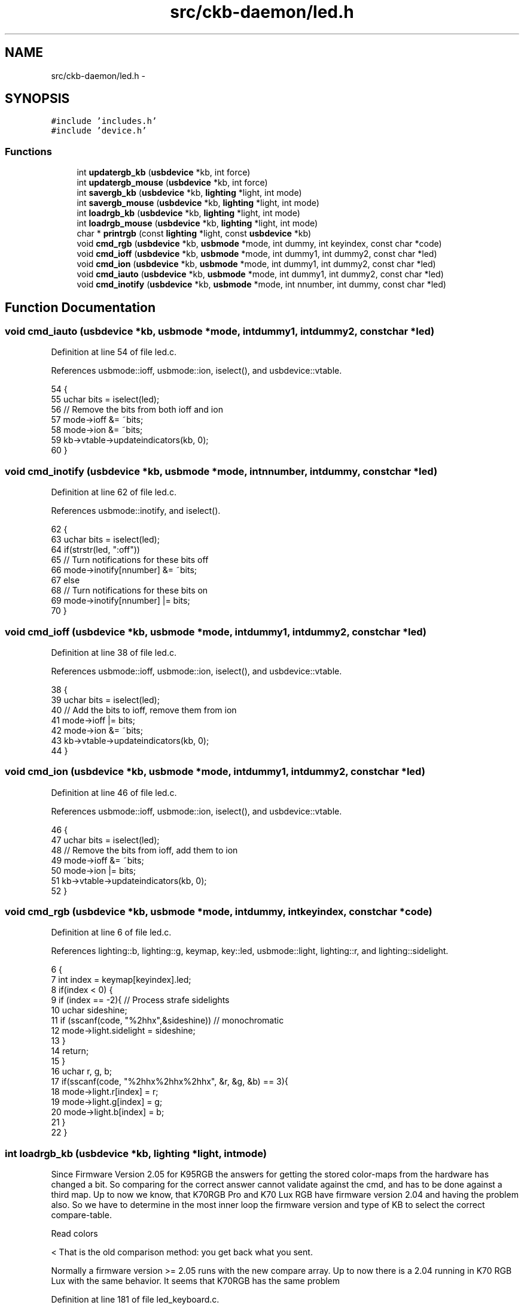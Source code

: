 .TH "src/ckb-daemon/led.h" 3 "Sat Jun 17 2017" "Version beta-v0.2.8 at branch testing" "ckb-next" \" -*- nroff -*-
.ad l
.nh
.SH NAME
src/ckb-daemon/led.h \- 
.SH SYNOPSIS
.br
.PP
\fC#include 'includes\&.h'\fP
.br
\fC#include 'device\&.h'\fP
.br

.SS "Functions"

.in +1c
.ti -1c
.RI "int \fBupdatergb_kb\fP (\fBusbdevice\fP *kb, int force)"
.br
.ti -1c
.RI "int \fBupdatergb_mouse\fP (\fBusbdevice\fP *kb, int force)"
.br
.ti -1c
.RI "int \fBsavergb_kb\fP (\fBusbdevice\fP *kb, \fBlighting\fP *light, int mode)"
.br
.ti -1c
.RI "int \fBsavergb_mouse\fP (\fBusbdevice\fP *kb, \fBlighting\fP *light, int mode)"
.br
.ti -1c
.RI "int \fBloadrgb_kb\fP (\fBusbdevice\fP *kb, \fBlighting\fP *light, int mode)"
.br
.ti -1c
.RI "int \fBloadrgb_mouse\fP (\fBusbdevice\fP *kb, \fBlighting\fP *light, int mode)"
.br
.ti -1c
.RI "char * \fBprintrgb\fP (const \fBlighting\fP *light, const \fBusbdevice\fP *kb)"
.br
.ti -1c
.RI "void \fBcmd_rgb\fP (\fBusbdevice\fP *kb, \fBusbmode\fP *mode, int dummy, int keyindex, const char *code)"
.br
.ti -1c
.RI "void \fBcmd_ioff\fP (\fBusbdevice\fP *kb, \fBusbmode\fP *mode, int dummy1, int dummy2, const char *led)"
.br
.ti -1c
.RI "void \fBcmd_ion\fP (\fBusbdevice\fP *kb, \fBusbmode\fP *mode, int dummy1, int dummy2, const char *led)"
.br
.ti -1c
.RI "void \fBcmd_iauto\fP (\fBusbdevice\fP *kb, \fBusbmode\fP *mode, int dummy1, int dummy2, const char *led)"
.br
.ti -1c
.RI "void \fBcmd_inotify\fP (\fBusbdevice\fP *kb, \fBusbmode\fP *mode, int nnumber, int dummy, const char *led)"
.br
.in -1c
.SH "Function Documentation"
.PP 
.SS "void cmd_iauto (\fBusbdevice\fP *kb, \fBusbmode\fP *mode, intdummy1, intdummy2, const char *led)"

.PP
Definition at line 54 of file led\&.c\&.
.PP
References usbmode::ioff, usbmode::ion, iselect(), and usbdevice::vtable\&.
.PP
.nf
54                                                                                      {
55     uchar bits = iselect(led);
56     // Remove the bits from both ioff and ion
57     mode->ioff &= ~bits;
58     mode->ion &= ~bits;
59     kb->vtable->updateindicators(kb, 0);
60 }
.fi
.SS "void cmd_inotify (\fBusbdevice\fP *kb, \fBusbmode\fP *mode, intnnumber, intdummy, const char *led)"

.PP
Definition at line 62 of file led\&.c\&.
.PP
References usbmode::inotify, and iselect()\&.
.PP
.nf
62                                                                                        {
63     uchar bits = iselect(led);
64     if(strstr(led, ":off"))
65         // Turn notifications for these bits off
66         mode->inotify[nnumber] &= ~bits;
67     else
68         // Turn notifications for these bits on
69         mode->inotify[nnumber] |= bits;
70 }
.fi
.SS "void cmd_ioff (\fBusbdevice\fP *kb, \fBusbmode\fP *mode, intdummy1, intdummy2, const char *led)"

.PP
Definition at line 38 of file led\&.c\&.
.PP
References usbmode::ioff, usbmode::ion, iselect(), and usbdevice::vtable\&.
.PP
.nf
38                                                                                     {
39     uchar bits = iselect(led);
40     // Add the bits to ioff, remove them from ion
41     mode->ioff |= bits;
42     mode->ion &= ~bits;
43     kb->vtable->updateindicators(kb, 0);
44 }
.fi
.SS "void cmd_ion (\fBusbdevice\fP *kb, \fBusbmode\fP *mode, intdummy1, intdummy2, const char *led)"

.PP
Definition at line 46 of file led\&.c\&.
.PP
References usbmode::ioff, usbmode::ion, iselect(), and usbdevice::vtable\&.
.PP
.nf
46                                                                                    {
47     uchar bits = iselect(led);
48     // Remove the bits from ioff, add them to ion
49     mode->ioff &= ~bits;
50     mode->ion |= bits;
51     kb->vtable->updateindicators(kb, 0);
52 }
.fi
.SS "void cmd_rgb (\fBusbdevice\fP *kb, \fBusbmode\fP *mode, intdummy, intkeyindex, const char *code)"

.PP
Definition at line 6 of file led\&.c\&.
.PP
References lighting::b, lighting::g, keymap, key::led, usbmode::light, lighting::r, and lighting::sidelight\&.
.PP
.nf
6                                                                                      {
7     int index = keymap[keyindex]\&.led;
8     if(index < 0) {
9         if (index == -2){     // Process strafe sidelights
10             uchar sideshine;
11             if (sscanf(code, "%2hhx",&sideshine)) // monochromatic
12                 mode->light\&.sidelight = sideshine;
13         }
14         return;
15     }
16     uchar r, g, b;
17     if(sscanf(code, "%2hhx%2hhx%2hhx", &r, &g, &b) == 3){
18         mode->light\&.r[index] = r;
19         mode->light\&.g[index] = g;
20         mode->light\&.b[index] = b;
21     }
22 }
.fi
.SS "int loadrgb_kb (\fBusbdevice\fP *kb, \fBlighting\fP *light, intmode)"
Since Firmware Version 2\&.05 for K95RGB the answers for getting the stored color-maps from the hardware has changed a bit\&. So comparing for the correct answer cannot validate against the cmd, and has to be done against a third map\&. Up to now we know, that K70RGB Pro and K70 Lux RGB have firmware version 2\&.04 and having the problem also\&. So we have to determine in the most inner loop the firmware version and type of KB to select the correct compare-table\&.
.PP
Read colors 
.PP
.nf
                                              < That is the old comparison method: you get back what you sent.

.fi
.PP
 Normally a firmware version >= 2\&.05 runs with the new compare array\&. Up to now there is a 2\&.04 running in K70 RGB Lux with the same behavior\&. It seems that K70RGB has the same problem 
.PP
Definition at line 181 of file led_keyboard\&.c\&.
.PP
References lighting::b, ckb_err, usbdevice::fwversion, lighting::g, MSG_SIZE, N_KEYS_HW, P_K70_LUX, P_K70_LUX_NRGB, usbdevice::product, lighting::r, usbrecv, and usbsend\&.
.PP
Referenced by hwloadmode()\&.
.PP
.nf
181                                                         {
182     if(kb->fwversion >= 0x0120){
183         uchar data_pkt[12][MSG_SIZE] = {
184             { 0x0e, 0x14, 0x03, 0x01, 0x01, mode + 1, 0x01 },
185             { 0xff, 0x01, 60, 0 },
186             { 0xff, 0x02, 60, 0 },
187             { 0xff, 0x03, 24, 0 },
188             { 0x0e, 0x14, 0x03, 0x01, 0x01, mode + 1, 0x02 },
189             { 0xff, 0x01, 60, 0 },
190             { 0xff, 0x02, 60, 0 },
191             { 0xff, 0x03, 24, 0 },
192             { 0x0e, 0x14, 0x03, 0x01, 0x01, mode + 1, 0x03 },
193             { 0xff, 0x01, 60, 0 },
194             { 0xff, 0x02, 60, 0 },
195             { 0xff, 0x03, 24, 0 },
196         };
197         uchar in_pkt[4][MSG_SIZE] = {
198             { 0x0e, 0x14, 0x03, 0x01 },
199             { 0xff, 0x01, 60, 0 },
200             { 0xff, 0x02, 60, 0 },
201             { 0xff, 0x03, 24, 0 },
202         };
203 
209 
210         uchar cmp_pkt[4][4] = {
211             { 0x0e, 0x14, 0x03, 0x01 },
212             { 0x0e, 0xff, 0x01, 60 },
213             { 0x0e, 0xff, 0x02, 60 },
214             { 0x0e, 0xff, 0x03, 24 },
215         };
217         uchar* colors[3] = { light->r, light->g, light->b };
218         for(int clr = 0; clr < 3; clr++){
219             for(int i = 0; i < 4; i++){
220                 if(!usbrecv(kb, data_pkt[i + clr * 4], in_pkt[i]))
221                     return -1;
222 
223                 uchar* comparePacket = data_pkt[i + clr * 4];   
224                 if ((kb->fwversion >= 0x205)
228                         || ((kb->fwversion >= 0x204)
229                             && ((kb->product == P_K70_LUX_NRGB) || (kb->product == P_K70_LUX)))) {
230                     comparePacket = cmp_pkt[i];
231                 }
232 
233                 if (memcmp(in_pkt[i], comparePacket, 4)) {
234                     ckb_err("Bad input header\n");
235                     ckb_err("color = %d, i = %d, mode = %d\nOutput (Request): %2\&.2x %2\&.2x %2\&.2x %2\&.2x\nInput(Reply): %2\&.2x %2\&.2x %2\&.2x %2\&.2x %2\&.2x %2\&.2x %2\&.2x %2\&.2x\n", clr, i, mode,
236                         comparePacket[0], comparePacket[1], comparePacket[2], comparePacket[3],
237                         in_pkt[i][0], in_pkt[i][1], in_pkt[i][2], in_pkt[i][3], in_pkt[i][4], in_pkt[i][5], in_pkt[i][6], in_pkt[i][7]);
238                     in_pkt[2][0] = 0x99;
239                     in_pkt[2][1] = 0x99;
240                     in_pkt[2][2] = 0x99;
241                     in_pkt[2][3] = 0x99;
242                     usbrecv(kb, in_pkt[2], in_pkt[2]); // just to find it in the wireshark log
243                     return -1;
244                 }
245             }
246             // Copy colors to lighting\&. in_pkt[0] is irrelevant\&.
247             memcpy(colors[clr], in_pkt[1] + 4, 60);
248             memcpy(colors[clr] + 60, in_pkt[2] + 4, 60);
249             memcpy(colors[clr] + 120, in_pkt[3] + 4, 24);
250         }
251     } else {
252         uchar data_pkt[5][MSG_SIZE] = {
253             { 0x0e, 0x14, 0x02, 0x01, 0x01, mode + 1, 0 },
254             { 0xff, 0x01, 60, 0 },
255             { 0xff, 0x02, 60, 0 },
256             { 0xff, 0x03, 60, 0 },
257             { 0xff, 0x04, 36, 0 },
258         };
259         uchar in_pkt[4][MSG_SIZE] = {
260             { 0xff, 0x01, 60, 0 },
261             { 0xff, 0x02, 60, 0 },
262             { 0xff, 0x03, 60, 0 },
263             { 0xff, 0x04, 36, 0 },
264         };
265         // Write initial packet
266         if(!usbsend(kb, data_pkt[0], 1))
267             return -1;
268         // Read colors
269         for(int i = 1; i < 5; i++){
270             if(!usbrecv(kb, data_pkt[i],in_pkt[i - 1]))
271                 return -1;
272             if(memcmp(in_pkt[i - 1], data_pkt[i], 4)){
273                 ckb_err("Bad input header\n");
274                 return -1;
275             }
276         }
277         // Copy the data back to the mode
278         uint8_t mr[N_KEYS_HW / 2], mg[N_KEYS_HW / 2], mb[N_KEYS_HW / 2];
279         memcpy(mr,      in_pkt[0] +  4, 60);
280         memcpy(mr + 60, in_pkt[1] +  4, 12);
281         memcpy(mg,      in_pkt[1] + 16, 48);
282         memcpy(mg + 48, in_pkt[2] +  4, 24);
283         memcpy(mb,      in_pkt[2] + 28, 36);
284         memcpy(mb + 36, in_pkt[3] +  4, 36);
285         // Unpack LED data to 8bpc format
286         for(int i = 0; i < N_KEYS_HW; i++){
287             int     i_2 = i / 2;
288             uint8_t r, g, b;
289 
290             // 3-bit intensities stored in alternate nybbles\&.
291             if (i & 1) {
292                 r = 7 - (mr[i_2] >> 4);
293                 g = 7 - (mg[i_2] >> 4);
294                 b = 7 - (mb[i_2] >> 4);
295             } else {
296                 r = 7 - (mr[i_2] & 0x0F);
297                 g = 7 - (mg[i_2] & 0x0F);
298                 b = 7 - (mb[i_2] & 0x0F);
299             }
300             // Scale 3-bit values up to 8 bits\&.
301             light->r[i] = r << 5 | r << 2 | r >> 1;
302             light->g[i] = g << 5 | g << 2 | g >> 1;
303             light->b[i] = b << 5 | b << 2 | b >> 1;
304         }
305     }
306     return 0;
307 }
.fi
.SS "int loadrgb_mouse (\fBusbdevice\fP *kb, \fBlighting\fP *light, intmode)"

.PP
Definition at line 81 of file led_mouse\&.c\&.
.PP
References lighting::b, ckb_err, lighting::g, IS_SABRE, IS_SCIMITAR, LED_DPI, LED_MOUSE, MSG_SIZE, lighting::r, and usbrecv\&.
.PP
Referenced by cmd_hwload_mouse()\&.
.PP
.nf
81                                                            {
82     uchar data_pkt[MSG_SIZE] = { 0x0e, 0x13, 0x10, 1, 0 };
83     uchar in_pkt[MSG_SIZE] = { 0 };
84     // Load each RGB zone
85     int zonecount = IS_SCIMITAR(kb) ? 4 : IS_SABRE(kb) ? 3 : 2;
86     for(int i = 0; i < zonecount; i++){
87         if(!usbrecv(kb, data_pkt, in_pkt))
88             return -1;
89         if(memcmp(in_pkt, data_pkt, 4)){
90             ckb_err("Bad input header\n");
91             return -2;
92         }
93         // Copy data
94         int led = LED_MOUSE + i;
95         if(led >= LED_DPI)
96             led++;          // Skip DPI light
97         light->r[led] = in_pkt[4];
98         light->g[led] = in_pkt[5];
99         light->b[led] = in_pkt[6];
100         // Set packet for next zone
101         data_pkt[2]++;
102     }
103     return 0;
104 }
.fi
.SS "char* printrgb (const \fBlighting\fP *light, const \fBusbdevice\fP *kb)"

.PP
Definition at line 102 of file led\&.c\&.
.PP
References lighting::b, lighting::g, has_key(), keymap, key::led, N_KEYS_EXTENDED, key::name, and lighting::r\&.
.PP
Referenced by _cmd_get()\&.
.PP
.nf
102                                                           {
103     uchar r[N_KEYS_EXTENDED], g[N_KEYS_EXTENDED], b[N_KEYS_EXTENDED];
104     const uchar* mr = light->r;
105     const uchar* mg = light->g;
106     const uchar* mb = light->b;
107     for(int i = 0; i < N_KEYS_EXTENDED; i++){
108         // Translate the key index to an RGB index using the key map
109         int k = keymap[i]\&.led;
110         if(k < 0)
111             continue;
112         r[i] = mr[k];
113         g[i] = mg[k];
114         b[i] = mb[k];
115     }
116     // Make a buffer to track key names and to filter out duplicates
117     char names[N_KEYS_EXTENDED][11];
118     for(int i = 0; i < N_KEYS_EXTENDED; i++){
119         const char* name = keymap[i]\&.name;
120         if(keymap[i]\&.led < 0 || !has_key(name, kb))
121             names[i][0] = 0;
122         else
123             strncpy(names[i], name, 11);
124     }
125     // Check to make sure these aren't all the same color
126     int same = 1;
127     for(int i = 1; i < N_KEYS_EXTENDED; i++){
128         if(!names[i][0])
129             continue;
130         if(r[i] != r[0] || g[i] != g[0] || b[i] != b[0]){
131             same = 0;
132             break;
133         }
134     }
135     // If they are, just output that color
136     if(same){
137         char* buffer = malloc(7);
138         snprintf(buffer, 7, "%02x%02x%02x", r[0], g[0], b[0]);
139         return buffer;
140     }
141     const int BUFFER_LEN = 4096;    // Should be more than enough to fit all keys
142     char* buffer = malloc(BUFFER_LEN);
143     int length = 0;
144     for(int i = 0; i < N_KEYS_EXTENDED; i++){
145         if(!names[i][0])
146             continue;
147         // Print the key name
148         int newlen = 0;
149         snprintf(buffer + length, BUFFER_LEN - length, length == 0 ? "%s%n" : " %s%n", names[i], &newlen);
150         length += newlen;
151         // Look ahead to see if any other keys have this color\&. If so, print them here as well\&.
152         uchar kr = r[i], kg = g[i], kb = b[i];
153         for(int j = i + 1; j < N_KEYS_EXTENDED; j++){
154             if(!names[j][0])
155                 continue;
156             if(r[j] != kr || g[j] != kg || b[j] != kb)
157                 continue;
158             snprintf(buffer + length, BUFFER_LEN - length, ",%s%n", names[j], &newlen);
159             length += newlen;
160             // Erase the key's name so it won't get printed later
161             names[j][0] = 0;
162         }
163         // Print the color
164         snprintf(buffer + length, BUFFER_LEN - length, ":%02x%02x%02x%n", kr, kg, kb, &newlen);
165         length += newlen;
166     }
167     return buffer;
168 }
.fi
.SS "int savergb_kb (\fBusbdevice\fP *kb, \fBlighting\fP *light, intmode)"

.PP
Definition at line 139 of file led_keyboard\&.c\&.
.PP
References usbdevice::dither, usbdevice::fwversion, IS_STRAFE, makergb_512(), makergb_full(), MSG_SIZE, ordered8to3(), quantize8to3(), and usbsend\&.
.PP
Referenced by cmd_hwsave_kb()\&.
.PP
.nf
139                                                         {
140     if(kb->fwversion >= 0x0120){
141         uchar data_pkt[12][MSG_SIZE] = {
142             // Red
143             { 0x7f, 0x01, 60, 0 },
144             { 0x7f, 0x02, 60, 0 },
145             { 0x7f, 0x03, 24, 0 },
146             { 0x07, 0x14, 0x03, 0x01, 0x01, mode + 1, 0x01 },
147             // Green
148             { 0x7f, 0x01, 60, 0 },
149             { 0x7f, 0x02, 60, 0 },
150             { 0x7f, 0x03, 24, 0 },
151             { 0x07, 0x14, 0x03, 0x01, 0x01, mode + 1, 0x02 },
152             // Blue
153             { 0x7f, 0x01, 60, 0 },
154             { 0x7f, 0x02, 60, 0 },
155             { 0x7f, 0x03, 24, 0 },
156             { 0x07, 0x14, 0x03, 0x01, 0x01, mode + 1, 0x03 }
157         };
158         makergb_full(light, data_pkt);
159         if(!usbsend(kb, data_pkt[0], 12))
160             return -1;
161         if (IS_STRAFE(kb)){ // end save
162             uchar save_end_pkt[MSG_SIZE] = { 0x07, 0x14, 0x04, 0x01, 0x01 };
163             if(!usbsend(kb, save_end_pkt, 1))
164                 return -1;
165         }
166     } else {
167         uchar data_pkt[5][MSG_SIZE] = {
168             { 0x7f, 0x01, 60, 0 },
169             { 0x7f, 0x02, 60, 0 },
170             { 0x7f, 0x03, 60, 0 },
171             { 0x7f, 0x04, 36, 0 },
172             { 0x07, 0x14, 0x02, 0x00, 0x01, mode + 1 }
173         };
174         makergb_512(light, data_pkt, kb->dither ? ordered8to3 : quantize8to3);
175         if(!usbsend(kb, data_pkt[0], 5))
176             return -1;
177     }
178     return 0;
179 }
.fi
.SS "int savergb_mouse (\fBusbdevice\fP *kb, \fBlighting\fP *light, intmode)"

.PP
Definition at line 62 of file led_mouse\&.c\&.
.PP
References lighting::b, lighting::g, IS_SABRE, IS_SCIMITAR, LED_DPI, LED_MOUSE, MSG_SIZE, lighting::r, and usbsend\&.
.PP
Referenced by cmd_hwsave_mouse()\&.
.PP
.nf
62                                                            {
63     uchar data_pkt[MSG_SIZE] = { 0x07, 0x13, 0x10, 1, 0 };
64     // Save each RGB zone, minus the DPI light which is sent in the DPI packets
65     int zonecount = IS_SCIMITAR(kb) ? 4 : IS_SABRE(kb) ? 3 : 2;
66     for(int i = 0; i < zonecount; i++){
67         int led = LED_MOUSE + i;
68         if(led >= LED_DPI)
69             led++;          // Skip DPI light
70         data_pkt[4] = light->r[led];
71         data_pkt[5] = light->g[led];
72         data_pkt[6] = light->b[led];
73         if(!usbsend(kb, data_pkt, 1))
74             return -1;
75         // Set packet for next zone
76         data_pkt[2]++;
77     }
78     return 0;
79 }
.fi
.SS "int updatergb_kb (\fBusbdevice\fP *kb, intforce)"

.PP
Definition at line 77 of file led_keyboard\&.c\&.
.PP
References usbdevice::active, usbprofile::currentmode, usbdevice::dither, lighting::forceupdate, IS_FULLRANGE, usbprofile::lastlight, usbmode::light, makergb_512(), makergb_full(), MSG_SIZE, ordered8to3(), usbdevice::profile, quantize8to3(), rgbcmp(), lighting::sidelight, and usbsend\&.
.PP
.nf
77                                           {
78     if(!kb->active)
79         return 0;
80     lighting* lastlight = &kb->profile->lastlight;
81     lighting* newlight = &kb->profile->currentmode->light;
82     // Don't do anything if the lighting hasn't changed
83     if(!force && !lastlight->forceupdate && !newlight->forceupdate
84             && !rgbcmp(lastlight, newlight) && lastlight->sidelight == newlight->sidelight)   // strafe sidelights
85         return 0;
86     lastlight->forceupdate = newlight->forceupdate = 0;
87 
88     if(IS_FULLRANGE(kb)){
89         // Update strafe sidelights if necessary
90         if(lastlight->sidelight != newlight->sidelight) {
91             uchar data_pkt[2][MSG_SIZE] = {
92                  { 0x07, 0x05, 0x08, 0x00, 0x00 },
93                  { 0x07, 0x05, 0x02, 0, 0x03 }
94              };
95              if (newlight->sidelight)
96                  data_pkt[0][4]=1;    // turn on
97              if(!usbsend(kb, data_pkt[0], 2))
98                  return -1;
99         }
100         // 16\&.8M color lighting works fine on strafe and is the only way it actually works
101         uchar data_pkt[12][MSG_SIZE] = {
102             // Red
103             { 0x7f, 0x01, 0x3c, 0 },
104             { 0x7f, 0x02, 0x3c, 0 },
105             { 0x7f, 0x03, 0x18, 0 },
106             { 0x07, 0x28, 0x01, 0x03, 0x01, 0},
107             // Green
108             { 0x7f, 0x01, 0x3c, 0 },
109             { 0x7f, 0x02, 0x3c, 0 },
110             { 0x7f, 0x03, 0x18, 0 },
111             { 0x07, 0x28, 0x02, 0x03, 0x01, 0},
112             // Blue
113             { 0x7f, 0x01, 0x3c, 0 },
114             { 0x7f, 0x02, 0x3c, 0 },
115             { 0x7f, 0x03, 0x18, 0 },
116             { 0x07, 0x28, 0x03, 0x03, 0x02, 0}
117         };
118         makergb_full(newlight, data_pkt);
119         if(!usbsend(kb, data_pkt[0], 12))
120             return -1;
121     } else {
122         // On older keyboards it looks flickery and causes lighting glitches, so we don't use it\&.
123         uchar data_pkt[5][MSG_SIZE] = {
124             { 0x7f, 0x01, 60, 0 },
125             { 0x7f, 0x02, 60, 0 },
126             { 0x7f, 0x03, 60, 0 },
127             { 0x7f, 0x04, 36, 0 },
128             { 0x07, 0x27, 0x00, 0x00, 0xD8 }
129         };
130         makergb_512(newlight, data_pkt, kb->dither ? ordered8to3 : quantize8to3);
131         if(!usbsend(kb, data_pkt[0], 5))
132             return -1;
133     }
134 
135     memcpy(lastlight, newlight, sizeof(lighting));
136     return 0;
137 }
.fi
.SS "int updatergb_mouse (\fBusbdevice\fP *kb, intforce)"

.PP
Definition at line 20 of file led_mouse\&.c\&.
.PP
References usbdevice::active, lighting::b, usbprofile::currentmode, lighting::forceupdate, lighting::g, isblack(), usbprofile::lastlight, LED_MOUSE, usbmode::light, MSG_SIZE, N_MOUSE_ZONES, usbdevice::profile, lighting::r, rgbcmp(), and usbsend\&.
.PP
.nf
20                                              {
21     if(!kb->active)
22         return 0;
23     lighting* lastlight = &kb->profile->lastlight;
24     lighting* newlight = &kb->profile->currentmode->light;
25     // Don't do anything if the lighting hasn't changed
26     if(!force && !lastlight->forceupdate && !newlight->forceupdate
27             && !rgbcmp(lastlight, newlight))
28         return 0;
29     lastlight->forceupdate = newlight->forceupdate = 0;
30 
31     // Send the RGB values for each zone to the mouse
32     uchar data_pkt[2][MSG_SIZE] = {
33         { 0x07, 0x22, N_MOUSE_ZONES, 0x01, 0 }, // RGB colors
34         { 0x07, 0x05, 0x02, 0 }                 // Lighting on/off
35     };
36     uchar* rgb_data = &data_pkt[0][4];
37     for(int i = 0; i < N_MOUSE_ZONES; i++){
38         *rgb_data++ = i + 1;
39         *rgb_data++ = newlight->r[LED_MOUSE + i];
40         *rgb_data++ = newlight->g[LED_MOUSE + i];
41         *rgb_data++ = newlight->b[LED_MOUSE + i];
42     }
43     // Send RGB data
44     if(!usbsend(kb, data_pkt[0], 1))
45         return -1;
46     int was_black = isblack(kb, lastlight), is_black = isblack(kb, newlight);
47     if(is_black){
48         // If the lighting is black, send the deactivation packet (M65 only)
49         if(!usbsend(kb, data_pkt[1], 1))
50             return -1;
51     } else if(was_black || force){
52         // If the lighting WAS black, or if we're on forced update, send the activation packet
53         data_pkt[1][4] = 1;
54         if(!usbsend(kb, data_pkt[1], 1))
55             return -1;
56     }
57 
58     memcpy(lastlight, newlight, sizeof(lighting));
59     return 0;
60 }
.fi
.SH "Author"
.PP 
Generated automatically by Doxygen for ckb-next from the source code\&.
